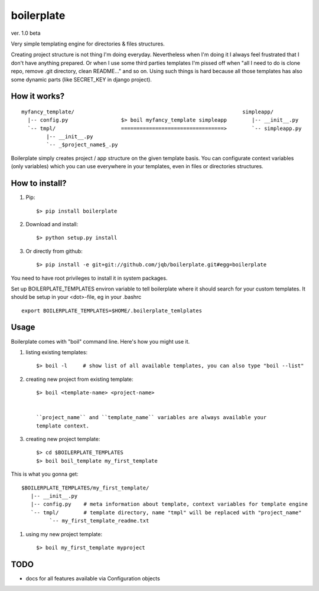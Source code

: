 boilerplate
-----------

ver. 1.0 beta


Very simple templating engine for directories & files structures.


Creating project structure is not thing I'm doing everyday. Nevertheless
when I'm doing it I always feel frustrated that I don't have anything
prepared. Or when I use some third parties templates I'm pissed off when
"all I need to do is clone repo, remove .git directory, clean README..."
and so on. Using such things is hard because all those templates has also
some dynamic parts (like SECRET_KEY in django project).


How it works?
=============

::

   myfancy_template/                                                      simpleapp/
     |-- config.py                 $> boil myfancy_template simpleapp        |-- __init__.py
     `-- tmpl/                     =================================>        `-- simpleapp.py
           |-- __init__.py
           `-- _$project_name$_.py


Boilerplate simply creates project / app structure on the given template basis.
You can configurate context variables (only variables) which you can use everywhere
in your templates, even in files or directories structures.


How to install?
===============

1) Pip::

   $> pip install boilerplate

2) Download and install::

   $> python setup.py install

3) Or directly from github::

   $> pip install -e git+git://github.com/jqb/boilerplate.git#egg=boilerplate


You need to have root privileges to install it in system packages.


Set up BOILERPLATE_TEMPLATES environ variable to tell boilerplate where it
should search for your custom templates. It should be setup in your <dot>-file,
eg in your .bashrc ::

  export BOILERPLATE_TEMPLATES=$HOME/.boilerplate_temlplates


Usage
=====

Boilerplate comes with "boil" command line. Here's how you might use it.

#) listing existing templates::

   $> boil -l     # show list of all available templates, you can also type "boil --list"


#) creating new project from existing template::

    $> boil <template-name> <project-name>


    ``project_name`` and ``template_name`` variables are always available your
    template context.


#) creating new project template::

    $> cd $BOILERPLATE_TEMPLATES
    $> boil boil_template my_first_template


This is what you gonna get::

    $BOILERPLATE_TEMPLATES/my_first_template/
       |-- __init__.py
       |-- config.py    # meta information about template, context variables for template engine
       `-- tmpl/        # template directory, name "tmpl" will be replaced with "project_name"
             `-- my_first_template_readme.txt


#) using my new project template::

    $> boil my_first_template myproject


TODO
====

* docs for all features available via Configuration objects
